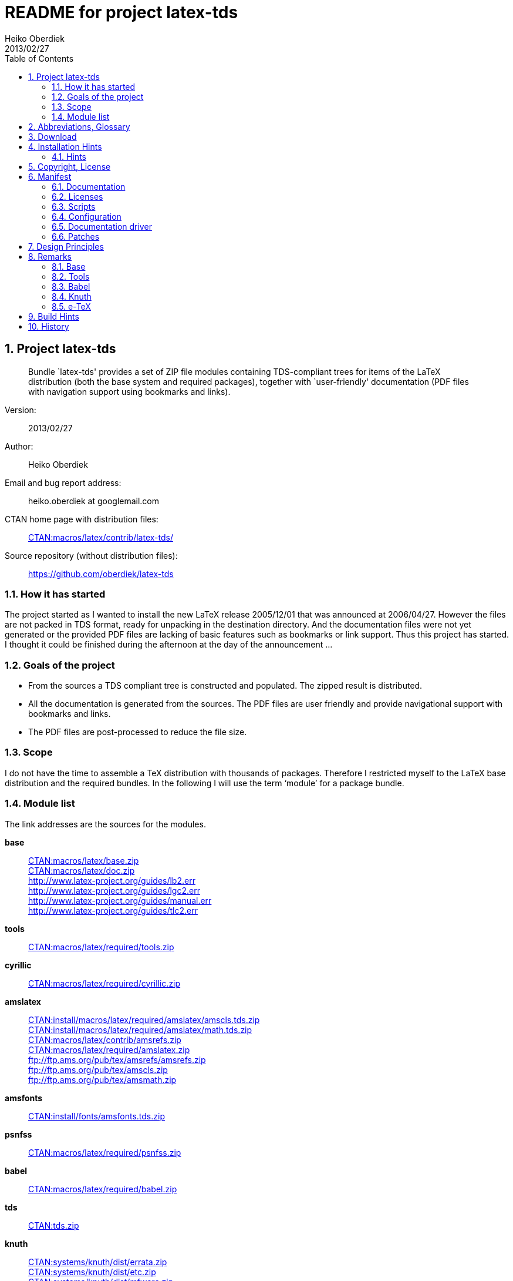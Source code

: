 README for project latex-tds
============================
:author:        Heiko Oberdiek
:revdate:       2013/02/27
:lang:          en
:toc:
:numbered:
:docinfo:
:ctan:          http://mirror.ctan.org/
:asciidoc:      http://www.methods.co.nz/asciidoc/[AsciiDoc]
:colon:         :
// Description is taken from the TeX Catalogue
:description:   Bundle `latex-tds' provides a set of ZIP file +
                modules containing TDS-compliant trees for items of the +
                LaTeX distribution (both the base system and required packages), +
                together with `user-friendly' documentation (PDF +
                files with navigation support using bookmarks and links).

// This file is formatted in the text document format AsciiDoc.


Project latex-tds
-----------------

[abstract]
--
{description}
--

Version{colon}::
  {revdate}
Author{colon}::
  {author}
Email and bug report address{colon}::
  heiko.oberdiek at googlemail.com
CTAN home page with distribution files{colon}::
  {ctan}macros/latex/contrib/latex-tds/[CTAN:macros/latex/contrib/latex-tds/]
Source repository (without distribution files){colon}::
  https://github.com/oberdiek/latex-tds

How it has started
~~~~~~~~~~~~~~~~~~
The project started as I wanted to install the new LaTeX release 2005/12/01
that was announced at 2006/04/27. However the files are not packed in
TDS format, ready for unpacking in the destination directory. And
the documentation files were not yet generated or the provided
PDF files are lacking of basic features such as bookmarks or link support.
Thus this project has started. I thought it could be finished during
the afternoon at the day of the announcement ...

Goals of the project
~~~~~~~~~~~~~~~~~~~~
* From the sources a TDS compliant tree is constructed and populated.
  The zipped result is distributed.
* All the documentation is generated from the sources. The PDF files
  are user friendly and provide navigational support with bookmarks
  and links.
* The PDF files are post-processed to reduce the file size.

Scope
~~~~~
I do not have the time to assemble a TeX distribution with
thousands of packages. Therefore I restricted myself to the
LaTeX base distribution and the required bundles.
In the following I will use the term `module' for a package bundle.

Module list
~~~~~~~~~~~
The link addresses are the sources for the modules.

*base*::
  {ctan}macros/latex/base.zip[CTAN:macros/latex/base.zip] +
  {ctan}macros/latex/doc.zip[CTAN:macros/latex/doc.zip] +
  http://www.latex-project.org/guides/lb2.err +
  http://www.latex-project.org/guides/lgc2.err +
  http://www.latex-project.org/guides/manual.err +
  http://www.latex-project.org/guides/tlc2.err +
*tools*::
  {ctan}macros/latex/required/tools[CTAN:macros/latex/required/tools.zip]
*cyrillic*::
  {ctan}macros/latex/required/cyrillic.zip[CTAN:macros/latex/required/cyrillic.zip]
*amslatex*::
  {ctan}install/macros/latex/required/amslatex/amscls.tds.zip[CTAN:install/macros/latex/required/amslatex/amscls.tds.zip] +
  {ctan}install/macros/latex/required/amslatex/math.tds.zip[CTAN:install/macros/latex/required/amslatex/math.tds.zip] +
  {ctan}macros/latex/contrib/amsrefs.zip[CTAN:macros/latex/contrib/amsrefs.zip] +
  {ctan}macros/latex/required/amslatex.zip[CTAN:macros/latex/required/amslatex.zip] +
  ftp://ftp.ams.org/pub/tex/amsrefs/amsrefs.zip +
  ftp://ftp.ams.org/pub/tex/amscls.zip +
  ftp://ftp.ams.org/pub/tex/amsmath.zip
*amsfonts*::
  {ctan}install/fonts/amsfonts.tds.zip[CTAN:install/fonts/amsfonts.tds.zip]
*psnfss*::
  {ctan}macros/latex/required/psnfss.zip[CTAN:macros/latex/required/psnfss.zip]
*babel*::
  {ctan}macros/latex/required/babel.zip[CTAN:macros/latex/required/babel.zip]
*tds*::
  {ctan}tds.zip[CTAN:tds.zip]
*knuth*::
  {ctan}systems/knuth/dist/errata.zip[CTAN:systems/knuth/dist/errata.zip] +
  {ctan}systems/knuth/dist/etc.zip[CTAN:systems/knuth/dist/etc.zip] +
  {ctan}systems/knuth/dist/mfware.zip[CTAN:systems/knuth/dist/mfware.zip] +
  {ctan}systems/knuth/dist/texware.zip[CTAN:systems/knuth/dist/texware.zip] +
  {ctan}systems/knuth/dist/web.zip[CTAN:systems/knuth/dist/web.zip] +
  {ctan}systems/knuth/dist/tex.zip[CTAN:systems/knuth/dist/tex.zip] +
  {ctan}systems/knuth/dist/mf.zip[CTAN:systems/knuth/dist/mf.zip]
*etex*::
  {ctan}systems/e-tex/v2.1/etex_doc.zip[CTAN:systems/e-tex/v2.1/etex_doc.zip]


Abbreviations, Glossary
-----------------------
CTAN::
    Comprehensive TeX Archive Network. +
    FAQ entry: http://www.tex.ac.uk/cgi-bin/texfaq2html?label=archives +
    For example, you can resolve the prefix +CTAN:+ by using
    +{ctan}+.
latex-tds::
    The name of this project.
TDS::
    TeX Directory Structure. +
    FAQ entry: http://www.tex.ac.uk/cgi-bin/texfaq2html?label=tds +
    Specification: http://www.ctan.org/pkg/tds


Download
--------

The home of the project is located at:
____
{ctan}/macros/latex/contrib/latex-tds/[CTAN:macros/latex/contrib/latex-tds/]
____

The following files can be downloaded:

* +README+, +README.html+, +README.pdf+:
  The README file in different formats.

* +<module>.tds.zip+: The module distribution files,
  see section `<<_module_list,Module list>>' above
  for the available modules.

* +source.tds.zip+: The sources, mainly the build script, configuration and
  driver files, and patches.
  Some of the used tools are not provided, see section
  `<<_build_hints, Build Hints>>'.

* +latex-tds.tds.zip+: The universe, the contents of all the ZIP files above,
  merged together.

Installation Hints
------------------

Hopefully the result of this project helps you in the installation
process. You get a TDS compliant tree just by unpacking.

Example:
----
  cd /some/where/texmf
  unzip latex-tds
----
or unzip's option +-d+:
----
  unzip latex-tds -d /some/where/texmf
----

Instead of the universe ZIP file single modules can be selected.

Important to remember, point your unpack process right in
the root directory of your TDS tree. The directory structure
in the ZIP files start with the top-level directories:
----
  doc/latex/base/...
  tex/latex/tools/...
  source/...
----
Rationale: The root directory of a TDS tree can have different
names, such as texmf-dist, texmf-local, ...

Hints
~~~~~
--
* Refresh the file name database.
* Be aware that unpacking can insert and update files, but never
  deletes obsolete ones. Remainders of previous releases can
  cause trouble.
* Depending on the module further installation steps can be
  necessary, consult the module's own documentation.
--

Module base
^^^^^^^^^^^
  * The default +texsys.cfg+ that LaTeX provides is put
    into +TDS:tex/latex/base+. It must be removed, if you need
    a specialized version. Consult your TeX distribution
    and +TDS:doc/latex/base/source2e.pdf+ (module ltdirchk).
    Usually changes are not required for many TeX distributions
    such as Unix (web2c), MikTeX, ...
  * Formats need rebuilding (e.g., fmtutil).

Module babel
^^^^^^^^^^^^
  * Most hyphenation patterns are not provided here. Usually you can
    find them somewhere below {ctan}language/hyphenation/[CTAN:language/hyphenation/].
  * Language configuration (+language.dat+), see the documentation of
    your TeX distribution.
  * Formats need rebuilding.

Module psnfss
^^^^^^^^^^^^^
  * The map files need further configuring (e.g., updmap).

Module graphics
^^^^^^^^^^^^^^^
  * Module graphics does not provide all driver files, because some are
    developed independently (+pdftex.def+, ...).


Copyright, License
------------------

Copyright (C) 2006-2013 Heiko Oberdiek.

License is **LPPL 1.3c**:

This work may be distributed and/or modified under the
conditions of the LaTeX Project Public License, either version 1.3
of this license or (at your option) any later version.
The latest version of this license is in
----
  http://www.latex-project.org/lppl.txt
----
and version 1.3c or later is part of all distributions of LaTeX
version 2005/12/01 or later.

This work has the LPPL maintenance status `maintained'.

The Current Maintainer of this work is Heiko Oberdiek.

See the following section `<<_manifest, Manifest>>' for a list of all files
belonging to the project `latex-tds'.


Manifest
--------

Included are the projects `adjust_checksum' and `ziptimetree'.
They are projects of their own.

Documentation
~~~~~~~~~~~~~
[cols=".3literal,.7", frame="topbot", grid="rows"]
|===
|README                    |plain text file
|README.html               |standalone HTML file
|README.pdf                |PDF version
|README.asciidoc           |main source code in text document format {AsciiDoc}
|README-docinfo.html       |source code, read by asciidoc to generate +README.html+
|===

Licenses
~~~~~~~~
[cols=".3literal,.7", frame="topbot", grid="rows"]
|===
|license/lppl.txt              |LPPL (The LaTeX Project Public License)
                                for latex-tds and adjust_checksum
|license/ziptimetree/lgpl.txt  |LGPL (GNU Lesser General Public License)
                                for ziptimetree
|===

Scripts
~~~~~~~
[cols=".3literal,.7", frame="topbot", grid="rows"]
|===
|build.pl                  |main script for building the distribution
|lib/adjust_checksum.pl    |Perl script that runs a DTX file through
                            LaTeX and corrects its +\Checksum+ if necessary
|lib/ziptimetree.pl        |Perl script that generates a ZIP file from
                            a directory tree with sorted entries (LGPL)
|===

Configuration
~~~~~~~~~~~~~
[cols=".3literal,.7", frame="topbot", grid="rows"]
|===
|tex/docstrip.cfg          |enables TDS feature and creates directories
|tex/errata.cfg            |for errata lists of latex/base
|tex/hyperref.cfg          |hyperref configuration file
|tex/ltnews.cfg            |for LaTeX News of latex/base
|tex/ltugboat.cls          |setup for class ltugboat
|tex/ltxdoc.cfg            |setup for class ltxdoc
|tex/ltxguide.cfg          |setup for the guide manuals in latex/base
                            and required/psnfss
|tex/lualatex-tds.ini      |init file for format generation for LuaTeX
|tex/lualatex-tds2.ini     |init file for LuaTeX format without LM Math
|tex/manual.cfg            |setup for errata list of the LaTeX manual
                            in latex/base
|tex/pdflatex-tds.ini      |init file for format generation for pdfTeX
|tex/tdsguide.cfg          |setup for class +tdsguide.cls+
|===

Documentation driver
~~~~~~~~~~~~~~~~~~~~
[cols="1*.3literal,1*.7", frame="topbot", grid="rows"]
|===
|tex/ams.drv               |generic doc driver for files from the
                            amslatex and babel bundle
|tex/babel.tex             |doc driver with patches for +babel.drv+
|tex/doc_lppl.tex          |doc driver for +base/lppl.tex+
|tex/errata.all            |doc driver for +knuth/errata/errata.pdf+
|tex/errata.drv            |doc driver for +knuth/errata/errata_*.pdf+
|tex/errorlog.drv          |doc driver for +knuth/errata/errorlog.tex+
|tex/etex_man.drv          |doc driver for +etex/etex_man.tex+
|tex/greek-usage.tex       |doc driver with patches for +babel/usage.tex+
|tex/knuth.drv             |doc driver for +knuth/+{+texware+,+mfware+,+etc+}+/*.web+
|tex/ltnews.tex            |master file that merges all +base/ltnews*.tex+
|tex/ltxcheck.drv          |doc driver with patches for +ltxcheck.tex+
|tex/psnfss2e.drv          |doc driver with patches for +psnfss2e.tex+
|tex/tools-overview.cls    |class for +tools.tex+
|tex/tools.tex             |master file for tools overview, generated
                            by the +build.pl+ script from +tools/manifest.txt+
|===

Patches
~~~~~~~
[cols=".3l,.7l", options="header", frame="topbot", grid="rows"]
|===
|Diff/patch file|Patched file
|patch/amsclass.dtx.diff   |amslatex/amsclass.dtx
|patch/amsfndoc.def.diff   |amsfonts/amsfndoc.def
|patch/amsfndoc.tex.diff   |amsfonts/amsfndoc.tex
|patch/amsldoc.tex.diff    |amslatex/amsldoc.tex
|patch/changes.tex.diff    |amslatex/amsrefs/changes.tex
|patch/encguide.tex.diff   |base/encguide.tex
|patch/hebrew.fdd.diff     |babel/hebrew.fdd
|patch/logmac.tex.diff     |knuth/errata/logmac.tex
|patch/source2e.tex.diff   |base/source2e.tex
|patch/tlc2.err.diff       |base/tlc2.err
|patch/trapman.tex.diff    |knuth/mf/trapman.tex
|patch/tripman.tex.diff    |knuth/tex/tripman.tex
|patch/utf8ienc.dtx.diff   |base/utf8ienc.dtx
|patch/webman.tex.diff     |knuth/web/webman.tex
|===


Design Principles
-----------------

* Compliance with the latest TDS specification.
* No redundancy.
* User friendly PDF files with navigational support:
  - bookmarks
  - links
* Complete documentation. The documentation generation with
  enhanced PDF files is the tricky part and should be saved
  from the user.
* Output format of generated documentation is PDF, see above.
  Other formats such as DVI or PS are not generated and provided.
* Documentation bundles are preferred to many partial documentation
  files (e.g. +source2e.pdf+ or +ltnews.pdf+).
* If several expansion stages of a documentation are available,
  then just the most complete expansion stage should be used.
* Files that do not fit in a program sub tree of TDS stay below
  +TDS:source+ (e.g. +latexbug.el+ from latex/base). Then they do not
  get lost at least.
* Page layout: +a4paper+ with reduced vertical margins (exception: ltnews).
  (This also decreases the page number usually.)
* ...


Remarks
-------

Base
~~~~
* +source2e.pdf+ is used instead of many single +lt*.pdf+ files.
* +ltnews.pdf+ is introduced to avoid cluttering the doc directory
  with many single sheet +ltnews*.pdf+ files.
* Patch for +ltfssdcl.dtx+: Checksum fixed.
* ...

Tools
~~~~~
* Added: +tools.pdf+ as overview/contents/index file with links
  and short descriptions of the single packages. (It uses
  the data from +manifest.txt+).
* ...

Babel
~~~~~
* Babel's TeX files consists of three groups of files:
+
  1. Hyphenation pattern, see below.
  2. Generic files:
     - +*.ldf+ (language definition files)
     - +*.sty+ (from +bbcompat.dtx+, these are plain TeX files,
            LaTeX user have the package babel)
     - +babel.def+, +switch.def+
     - +plain.def+
     - +b*plain.tex+
     - +esbst.tex+
  3. LaTeX files:
     - +*.fd+
     - +*enc.def+ (for package fontenc)
     - +cp*.def+, +8859-8.def+, +si960.def+ (for package inputenc)
     - +babel.sty+
     - +romanidx.tex+
     - +athnum.sty+, +grmath.sty+, +grsymb.sty+ (+greek.ins+)
     - +heb*.sty+

+
Full TDS compliance would use different format subtrees
  for the generic and LaTeX files. However practice (TeX Live, teTeX,
  VTeX, ...) put them in +generic+, mainly because of maintenance issues.
  Also babel's +*.ins+ files specify +\usedir{tex/generic/babel}+.
  There can be problems, if different TDS trees have different
  babel versions installed and the same file can be found both
  in generic and latex. The natural search strategy for TDS compliant
  trees would be to look first in +tex/latex+ across the trees, then
  in tex/generic. Thus it can happen to use files from the same
  package, but different versions.
  Therefore latex-tds put these files in the +generic+ subtree.
--
* Babel already contains +babel.pdf+ as documentation. It is a superset
  of +user.pdf+. Thus I have dropped the latter one to avoid redundancy.
  Also the name +babel.pdf+ is much more useful (texdoc).
* ...
--

Knuth
~~~~~
* Current CTAN -> TDS mapping in use:
  +CTAN:systems/knuth/dist+ -> +TDS:<toplevel>/knuth+
* Unsure where to put trip/trap files. Currently they are
  put in +TDS:source+, because the documentation files
  (+tripman.pdf+, +trapman.pdf+) are in +TDS:doc+. They lists the
  trip/trap files already.
* Not covered is
  {ctan}systems/knuth/dist/lib/[CTAN:systems/knuth/dist/lib/]
  In TeX Live 2007/2008 the files are installed at different
  locations:
+
    texmf-dist/fonts/source/public/mflogo/logo10.mf
    texmf-dist/fonts/source/public/mflogo/logo8.mf
    texmf-dist/fonts/source/public/mflogo/logo9.mf
    texmf-dist/fonts/source/public/mflogo/logobf10.mf
    texmf-dist/fonts/source/public/mflogo/logo.mf
    texmf-dist/fonts/source/public/mflogo/logosl10.mf
    texmf-dist/fonts/source/public/misc/grayf.mf
    texmf-dist/fonts/source/public/misc/manfnt.mf
    texmf-dist/fonts/source/public/misc/slant.mf
    texmf-dist/metafont/base/expr.mf
    texmf-dist/metafont/base/io.mf
    texmf-dist/metafont/base/null.mf
    texmf-dist/metafont/base/plain.mf
    texmf-dist/metafont/misc/3test.mf
    texmf-dist/metafont/misc/6test.mf
    texmf-dist/metafont/misc/rtest.mf
    texmf-dist/metafont/misc/test.mf
    texmf-dist/metafont/misc/waits.mf
    texmf-dist/metafont/misc/ztest.mf
    texmf-dist/mft/base/cmbase.mft
    texmf-dist/mft/base/plain.mft
    texmf-dist/tex/generic/misc/null.tex
    texmf-dist/tex/plain/base/manmac.tex
    texmf-dist/tex/plain/base/mftmac.tex
    texmf-dist/tex/plain/base/plain.tex
    texmf-dist/tex/plain/base/story.tex
    texmf-dist/tex/plain/base/testfont.tex
    texmf-dist/tex/plain/base/webmac.tex
    texmf/tex/generic/hyphen/hyphen.tex

e-TeX
~~~~~
* Only the manual `etex_man' is covered by this module.


Build Hints
-----------

The most important advice I can give: `Forget it'!
The purpose of the source files are rather to show, what was
done in which way.
The +*.zip+ with TDS trees are the goal of the project, not the
build process. Some remarks, if someone wants to build the
modules himself:

* TeX compiler: LuaTeX and pdfTeX (&ge; 1.30).
* An up-to-date LaTeX installation, at least TeX Live 2012.
* Additional packages can be necessary, e.g.
  {ctan}language/armenian/armtex.zip[CTAN:language/armenian/armtex.zip]
  is not part of TeX Live 2012.
* Most of the PDF files are generated using lualatex and package
  `fontspec' that uses the Latin Modern fonts as default. They
  are available as OpenType fonts. LuaTeX generates with OpenType
  fonts considerably smaller PDF files. Also PDF object stream
  compression is used (PDF 1.5). Therefore the further
  post-processing of PDF files are currently dropped.
* (Outdated since 2011-07-01) PDF post-processing, I have used two steps:
+
--
  1. First step:
     a. I have written a tool that analyzes page stream contents and
        optimizes them (removal of unnecessary color settings, minimize
        translation operations, ...)
        -> +pdfbox-rewrite.jar+.
     b. For reading and writing the PDF file I have used PDFBox
        -> +PDFBox-0.7.2.jar+ (http://pdfbox.apache.org/).
     c. To get better results I patched some of the classes
        of PDFBox (especially the write module)
        -> +pdfbox-rewrite.jar+.
  2. The final conversion step was done by Multivalent, because
     it makes a very good job in PDF compression:
     -> +Multivalent20060102.jar+ (http://multivalent.sourceforge.net/)

Multivalent and PDFBox are available, +pdfbox-rewrite.jar+, however,
  is just a first prototype, not ripe for a release.
  Therefore this step of post-processing is optional for the
  project latex-tds. The build script looks for the library and
  skips this steps automatically if necessary.
    If you give the build script the option +--nopostprocess+,
  then it will skip the postprocess steps (building is faster,
  the pdf files a little larger).
    Install the jar files in the directory +lib+ where
  they are expected by the build script.
--
* Unix, Perl background is expected.
* No support or documentation.


History
-------

2006/04/27::
  * Start of the project (without babel, amslatex, psnfss).
2006/06/01::
  * Module amslatex added.
2006/06/03::
  * Modules psnfss and babel added, now all modules are covered.
2006/06/07::
  * The project uploaded to CTAN.
2006/07/31::
  * Index added to base/classes.dtx.
  * ZIP files renamed: +\*-tds.zip+ -> +*.zip+
  * Comment added to ZIP files.
  * Update of +readme.txt+.
2006/08/26::
  * Module tds for {ctan}tds/[CTAN:tds/] added.
  * Obsolete hyphenation patterns added to babel's source directory
    to avoid violation of LPPL.
  * Script adjust_checksum added and scripts are put below +TDS:scripts+.
  * +TDS:makeindex/base/+ renamed to +TDS:makeindex/latex/+
  * Exception for +sample2e.tex+ and +small2e.tex+ that now go into
    +TDS:tex/latex/base/+.
2006/08/28::
  * Default +texsys.cfg+ is generated.
  * +adjust_checksum.pl+ and +ziptimetree.pl+ now moved from the +scripts+
    branch to +TDS:source/latex/latex-tds/lib/+.
2006/12/27::
  * Fix of +ltxguide.cfg+ that had loaded doc.sty that disturbs the
    verbatim stuff in +fntguide.tex+.
2007/01/08::
  * Fix for documentation of longtable.
2007/03/19::
  * Patch for +babel/latin.dtx+ added (babel/3922).
2007/09/04::
  * A minor update on CTAN regarding babel:
   +iahyphen.tex+, +icehyph.tex+, and +lahyph.tex+ are now symbolic links
   to their location in {ctan}language/hyphenation/[CTAN:language/hyphenation/].
   Therefore also
   +lahyph.tex+ is now installed in +TDS:tex/generic/hyphen/+.
2007/10/18::
  * Update of module amslatex because of updated package amsrefs.
  * Fix in +latin.dtx.diff+.
2007/10/24::
  * Update of babel.
  * Update of amsrefs (+TDS:tex/latex/amscls+ -> +TDS:tex/latex/amsrefs+).
2008/04/01::
  * Update of babel (2008/03/17).
2008/04/02::
  * Fix: +latex/base/*.err+ added to +TDS:source/latex/base/+.
2008/04/05::
  * Using +.tds.zip+ instead of .zip to follow +CTAN:install+'s naming
    conventions.
2008/06/28::
  * Update of babel (2008/06/01).
  * Babel documentation: table of contents reformatted.
2008/07/07::
  * Update of babel (2008/07/06).
2008/07/10::
  * Module knuth added.
  * Update of babel (2008/07/07).
2008/07/11::
  * Fixes and additions for module knuth.
2008/07/25::
  * Module amslatex: +instr-l.tex+ vanished from CTAN (but not at AMS side).
  * Some unwanted spaces in generated PDF files fixed.
    (Caused by a wrong package file that was found on my system first.)
2008/08/10::
  * Module latex3 added.
  * Module base: CTAN hyperlinks fixed.
  * Module amslatex: Outdated URL fixed in +amsldoc.tex+.
  * Module babel: Problem with already defined +\meta+ in +tb1604.tex+ fixed.
2008/09/06::
  * Module base:
    - Using uptodate versions from LaTeX project page for errata lists.
    - +lgc2.err+ added (LaTeX Graphics Companion, 2. ed.).
    - Various fixes in errata lists.
  * Module tools: +array.dtx+: documentation fixed (tools/4044).
2008/09/10::
  * Module base: Missing title date for utf8ienc.pdf fixed.
2009/09/05::
  * Module amslatex: updated.
  * Module latex3: xpackages updated.
  * Module latex3: expl3 removed, because nothing to do.
2009/09/25::
  * Module amslatex: updated.
  * Module babel: updated.
  * Update of LaTeX, release 2009/09/24.
2009/12/07::
  * Module amslatex: Unhappily the +.zip+ files are quite a mess,
    because they contain a mixup of old and new versions.
    Tried to sort this out and fix the last update.
  * Module latex3: xpackages removed, because nothing to do.
  * Module latex3 removed, nothing left to do.
2010/05/04::
  * Module base: page layout for source2e fixed (changes, index).
  * Module base: update of +.err+ files.
2010/10/27::
  * Module amslatex: amscls and amsrefs updated.
  * Module etex added (only for etex_man).
  * Erratas updated.
2011/03/10::
  * Module base: patch for latex/4148 (Missing +\label+ and +\ref+ in +lppl.tex+).
2011/04/18::
  * Module amslatex: There is an outdated version of amsthm.sty in
    {ctan}install/macros/latex/required/amslatex/amscls.tds.zip[CTAN:install/macros/latex/required/amslatex/amscls.tds.zip].
    The package +amsthm.sty+ is now generated from the source.
  * Using TDS tree for missing packages that are not part of TeX Live.
    Module base: {ctan}language/armenian/armtex.zip[CTAN:language/armenian/armtex.zip].
2011/06/24::
  * Module amslatex: Two downloads from AMS server removed, because
    the files are not longer available (and they are on CTAN).
  * Module amslatex: 00readme.txt and amsrefs.dtx taken from
    {ctan}macros/latex/contrib/amsrefs.zip[CTAN:macros/latex/contrib/amsrefs.zip] instead of
    {ctan}install/macros/latex/contrib/amsrefs.tds.zip[CTAN:install/macros/latex/contrib/amsrefs.tds.zip]
    because the later archive file is out of sync.
2011/06/30::
  * Module base:
    - Update of LaTeX, release 2011/06/27.
    - Patch +ltpatch.ltx+ to match the kernel version.
    - Patch +lppl.tex.diff+ removed (no longer needed).
    - Patch +ltfssdcl.dtx.diff+ added (checksum fixed).
  * Module tools: Release 2011/06.
  * Module babel: Release 2011/06.
2011/07/01::
  * PDF generation:
    - Use of LuaTeX instead of pdfTeX for most of the files.
    - Use of package `fontspec' with Latin Modern fonts as
      default in OpenType format (smaller PDF file sizes).
      The post-processing of PDF files is skipped.
    - Various patches and fixes for LuaLaTeX and package `fontspec'.
  * Module base:
    - Update of LaTeX.
    - Patches +ltpatch.ltx.diff+ and +ltfssdcl.dtx.diff+ removed
      (no longer needed).
  * Module tools: Update.
2011/07/03::
  * build.pl:
    - Caching for PDF generation added.
    - `FINAL' markers in the output of +build.pl+
      for final (Lua|pdf)TeX runs.
2011/07/26::
  * PDF generation: Use of package unicode-math with Latin Modern Math
    where possible.
2011/08/10::
  * Update of tools.
2011/10/05::
  * Update of tools (varioref).
2011/11/16::
  * Update of babel.
2012/05/12::
  * Update of amslatex (amsrefs).
  * Update of +readme.txt+ that is renamed to +README+ (CTAN convention).
  * Update of +tlc2.err+.
2013/02/14::
  * Update of amslatex (amsrefs).
  * Module amslatex: +cite-x*.tex+, +jb.bib+ in +TDS:source/+, because
    these files are now classified as test files.
  * Module base: +lb2.err+ and +tlc2.err+ updated.
  * Change in version control system from CVS to git with public
    source repository.
2013/02/15::
  * Module amsfonts added.
2013/02/25::
  * Patch file +lb2.err.diff+ removed by call of sed inside +build.pl+.
  * +README+ rewritten in text document format {AsciiDoc}
    and added as HTML and PDF files.
  * +README.asciidoc+ updated.
  * +Makefile+: Target `check-links' added.
2013/02/26::
  * +README+ generated from +README.asciidoc+ via +README.html+.
2013/02/27::
  * +README.asciidoc+: Additions and updates.
  * +README.pdf+ generated by wkhtmltopdf via +README.html+.
